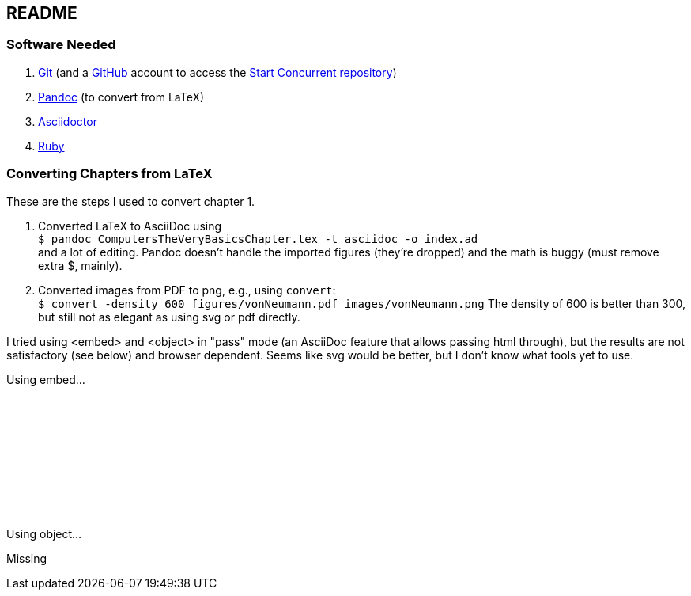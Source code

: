 == README

=== Software Needed

. https://git-scm.com/downloads[Git] (and a https://github.com[GitHub] account to access the
https://github.com/start-concurrent/start-concurrent.github.io[Start Concurrent repository])
. https://pandoc.org[Pandoc] (to convert from LaTeX)
. https://asciidoctor.org[Asciidoctor]
. https://www.ruby-lang.org/en/downloads/[Ruby]

=== Converting Chapters from LaTeX

These are the steps I used to convert chapter 1.

. Converted LaTeX to AsciiDoc using +
``$ pandoc ComputersTheVeryBasicsChapter.tex -t asciidoc -o index.ad`` +
and a lot of editing.  Pandoc doesn't handle the imported figures (they're dropped) and the math
is buggy (must remove extra $, mainly).
. Converted images from PDF to png, e.g., using `convert`: +
``$ convert -density 600 figures/vonNeumann.pdf images/vonNeumann.png``
The density of 600 is better than 300, but still not as elegant as using svg or pdf directly.

I tried using <embed> and <object> in "pass" mode (an AsciiDoc feature that allows passing
html through), but the results are not satisfactory (see below)
and browser dependent.  Seems like svg would be better, but I don't know what tools yet to use.

Using embed...

pass:[<embed src="chapters/01-computer-basics/figures/vonNeumann.pdf" width=800/>]

Using object...

pass:[<object data="chapters/01-computer-basics/figures/vonNeumann.pdf" width=800>Missing</object>]
